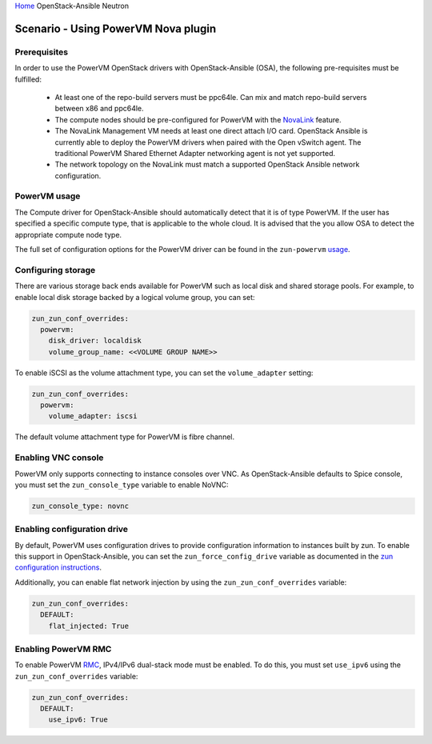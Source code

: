 `Home <index.html>`_ OpenStack-Ansible Neutron

=====================================
Scenario - Using PowerVM Nova plugin
=====================================

Prerequisites
~~~~~~~~~~~~~

In order to use the PowerVM OpenStack drivers with OpenStack-Ansible (OSA), the
following pre-requisites must be fulfilled:

 - At least one of the repo-build servers must be ppc64le. Can mix and match
   repo-build servers between x86 and ppc64le.

 - The compute nodes should be pre-configured for PowerVM with the NovaLink_
   feature.

 - The NovaLink Management VM needs at least one direct attach I/O card.
   OpenStack Ansible is currently able to deploy the PowerVM drivers when
   paired with the Open vSwitch agent. The traditional PowerVM Shared Ethernet
   Adapter networking agent is not yet supported.

 - The network topology on the NovaLink must match a supported OpenStack
   Ansible network configuration.

.. _NovaLink: http://www.ibm.com/support/knowledgecenter/POWER8/p8eig/p8eig_kickoff.htm?cp=POWER8


PowerVM usage
~~~~~~~~~~~~~

The Compute driver for OpenStack-Ansible should automatically detect that it
is of type PowerVM. If the user has specified a specific compute type, that
is applicable to the whole cloud. It is advised that the you allow OSA to
detect the appropriate compute node type.

The full set of configuration options for the PowerVM driver can be
found in the ``zun-powervm`` usage_.

.. _usage: https://zun-powervm.readthedocs.io/en/latest/devref/usage.html


Configuring storage
~~~~~~~~~~~~~~~~~~~

There are various storage back ends available for PowerVM such as local disk
and shared storage pools. For example, to enable local disk storage backed by
a logical volume group, you can set:

.. code-block:: yaml

    zun_zun_conf_overrides:
      powervm:
        disk_driver: localdisk
        volume_group_name: <<VOLUME GROUP NAME>>

To enable iSCSI as the volume attachment type, you can set the
``volume_adapter`` setting:

.. code-block:: yaml

    zun_zun_conf_overrides:
      powervm:
        volume_adapter: iscsi

The default volume attachment type for PowerVM is fibre channel.

Enabling VNC console
~~~~~~~~~~~~~~~~~~~~

PowerVM only supports connecting to instance consoles over VNC. As
OpenStack-Ansible defaults to Spice console, you must set the
``zun_console_type`` variable to enable NoVNC:

.. code-block:: yaml

    zun_console_type: novnc


Enabling configuration drive
~~~~~~~~~~~~~~~~~~~~~~~~~~~~

By default, PowerVM uses configuration drives to provide configuration
information to instances built by zun. To enable this support in
OpenStack-Ansible, you can set the ``zun_force_config_drive``
variable as documented in the `zun configuration instructions`_.

.. _zun configuration instructions: ./configure-zun.html#config-drive

Additionally, you can enable flat network injection by using the
``zun_zun_conf_overrides`` variable:

.. code-block:: yaml

    zun_zun_conf_overrides:
      DEFAULT:
        flat_injected: True

Enabling PowerVM RMC
~~~~~~~~~~~~~~~~~~~~

To enable PowerVM RMC_, IPv4/IPv6 dual-stack mode must be enabled. To do this,
you must set ``use_ipv6`` using the ``zun_zun_conf_overrides`` variable:

.. code-block:: yaml

    zun_zun_conf_overrides:
      DEFAULT:
        use_ipv6: True

.. _RMC: http://www.ibm.com/support/knowledgecenter/8284-22A/p8eig/p8eig_rmc.htm
